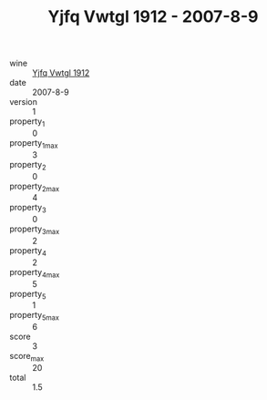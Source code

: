 :PROPERTIES:
:ID:                     8890ac6d-217f-4fbb-801d-0880e3d61783
:END:
#+TITLE: Yjfq Vwtgl 1912 - 2007-8-9

- wine :: [[id:060ee690-a6eb-4787-bdc9-78322c8bf4f0][Yjfq Vwtgl 1912]]
- date :: 2007-8-9
- version :: 1
- property_1 :: 0
- property_1_max :: 3
- property_2 :: 0
- property_2_max :: 4
- property_3 :: 0
- property_3_max :: 2
- property_4 :: 2
- property_4_max :: 5
- property_5 :: 1
- property_5_max :: 6
- score :: 3
- score_max :: 20
- total :: 1.5


